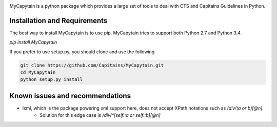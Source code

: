 .. image:: doc/assets/My_Capytains.png

.. image:: https://travis-ci.org/Capitains/MyCapytain.svg?branch=master 
   :target: https://travis-ci.org/Capitains/MyCapytain
.. image:: https://coveralls.io/repos/Capitains/MyCapytain/badge.svg?branch=master 
   :target: https://coveralls.io/r/Capitains/MyCapytain?branch=master
.. image:: https://gemnasium.com/Capitains/MyCapytain.svg 
   :target: https://gemnasium.com/Capitains/MyCapytain
.. image:: https://badge.fury.io/py/MyCapytain.svg 
   :target: http://badge.fury.io/py/MyCapytain
.. image:: https://readthedocs.org/projects/mycapytain/badge/?version=latest
   :target: https://readthedocs.org/projects/mycapytain/badge/?version=latest
.. image:: https://zenodo.org/badge/3923/Capitains/MyCapytain.svg
   :target: https://zenodo.org/badge/latestdoi/3923/Capitains/MyCapytain

MyCapytain is a python package which provides a large set of tools to deal with CTS and Capitains Guidelines in Python.

Installation and Requirements
#############################

The best way to install MyCapytain is to use pip. MyCapytain tries to support both Python 2.7 and Python 3.4.

`pip install MyCapytain`

If you prefer to use setup.py, you should clone and use the following

.. code-block:: shell

   git clone https://github.com/Capitains/MyCapytain.git
   cd MyCapytain
   python setup.py install


Known issues and recommendations
################################
- lxml, which is the package powering xml support here, does not accept XPath notations such as `/div/(a or b)[@n]`.
    - Solution for this edge case is `/div/*[self::a or self::b][@n]`